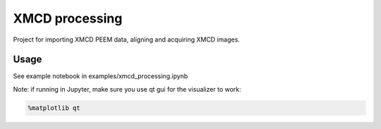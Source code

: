 XMCD processing
===============

Project for importing XMCD PEEM data, aligning and acquiring XMCD
images.

Usage
-----

See example notebook in examples/xmcd_processing.ipynb

Note: if running in Jupyter, make sure you use qt gui for the visualizer
to work:

.. code:: python

   %matplotlib qt

